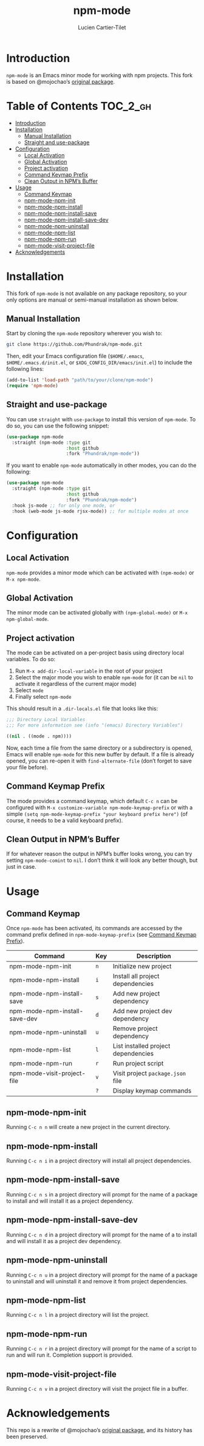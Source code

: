#+title: npm-mode
#+author: Lucien Cartier-Tilet
#+email: lucien@phundrak.com
[[https://github.com/Phundrak/npm-mode/actions/workflows/workflow.yml][file:https://github.com/Phundrak/npm-mode/actions/workflows/workflow.yml/badge.svg]]

* Introduction
~npm-mode~ is an Emacs minor mode for working with npm projects. This
fork is based on @mojochao’s [[https://github.com/mojochao/npm-mode][original package]].

* Table of Contents                                                :TOC_2_gh:
- [[#introduction][Introduction]]
- [[#installation][Installation]]
  - [[#manual-installation][Manual Installation]]
  - [[#straight-and-use-package][Straight and use-package]]
- [[#configuration][Configuration]]
  - [[#local-activation][Local Activation]]
  - [[#global-activation][Global Activation]]
  - [[#project-activation][Project activation]]
  - [[#command-keymap-prefix][Command Keymap Prefix]]
  - [[#clean-output-in-npms-buffer][Clean Output in NPM’s Buffer]]
- [[#usage][Usage]]
  - [[#command-keymap][Command Keymap]]
  - [[#npm-mode-npm-init][npm-mode-npm-init]]
  - [[#npm-mode-npm-install][npm-mode-npm-install]]
  - [[#npm-mode-npm-install-save][npm-mode-npm-install-save]]
  - [[#npm-mode-npm-install-save-dev][npm-mode-npm-install-save-dev]]
  - [[#npm-mode-npm-uninstall][npm-mode-npm-uninstall]]
  - [[#npm-mode-npm-list][npm-mode-npm-list]]
  - [[#npm-mode-npm-run][npm-mode-npm-run]]
  - [[#npm-mode-visit-project-file][npm-mode-visit-project-file]]
- [[#acknowledgements][Acknowledgements]]

* Installation
This fork of ~npm-mode~ is not available on any package repository, so
your only options are manual or semi-manual installation as shown
below.

** Manual Installation
Start by cloning the ~npm-mode~ repository wherever you wish to:
#+begin_src sh
git clone https://github.com/Phundrak/npm-mode.git
#+end_src

Then, edit your Emacs configuration file (~$HOME/.emacs~,
~$HOME/.emacs.d/init.el~, or ~$XDG_CONFIG_DIR/emacs/init.el~) to include
the following lines:
#+begin_src emacs-lisp
(add-to-list 'load-path "path/to/your/clone/npm-mode")
(require 'npm-mode)
#+end_src

** Straight and use-package
You can use ~straight~ with ~use-package~ to install this version of
~npm-mode~. To do so, you can use the following snippet:
#+begin_src emacs-lisp
(use-package npm-mode
  :straight (npm-mode :type git
                      :host github
                      :fork "Phundrak/npm-mode"))
#+end_src

If you want to enable ~npm-mode~ automatically in other modes, you can
do the following:
#+begin_src emacs-lisp
(use-package npm-mode
  :straight (npm-mode :type git
                      :host github
                      :fork "Phundrak/npm-mode")
  :hook js-mode ;; for only one mode, or
  :hook (web-mode js-mode rjsx-mode)) ;; for multiple modes at once
#+end_src

* Configuration
** Local Activation
~npm-mode~ provides a minor mode which can be activated with ~(npm-mode)~
or ~M-x npm-mode~.

** Global Activation
The minor mode can be activated globally with ~(npm-global-mode)~ or ~M-x
npm-global-mode~.

** Project activation
The mode can be activated on a per-project basis using directory local
variables. To do so:
1. Run ~M-x add-dir-local-variable~ in the root of your project
2. Select the major mode you wish to enable ~npm-mode~ for (it can be
   ~nil~ to activate it regardless of the current major mode)
3. Select ~mode~
4. Finally select ~npm-mode~
This should result in a ~.dir-locals.el~ file that looks like this:
#+begin_src emacs-lisp
;;; Directory Local Variables
;;; For more information see (info "(emacs) Directory Variables")

((nil . ((mode . npm))))
#+end_src

Now, each time a file from the same directory or a subdirectory is
opened, Emacs will enable ~npm-mode~ for this new buffer by default. If
a file is already opened, you can re-open it with ~find-alternate-file~
(don’t forget to save your file before).

** Command Keymap Prefix
The mode provides a command keymap, which default ~C-c n~ can be
configured with ~M-x customize-variable npm-mode-keymap-prefix~ or with
a simple ~(setq npm-mode-keymap-prefix "your keyboard prefix here")~ (of
course, it needs to be a valid keyboard prefix).

** Clean Output in NPM’s Buffer
If for whatever reason the output in NPM’s buffer looks wrong, you can
try setting ~npm-mode-comint~ to ~nil~. I don’t think it will look any
better though, but just in case.

* Usage
** Command Keymap
Once ~npm-mode~ has been activated, its commands are accessed by the
command prefix defined in ~npm-mode-keymap-prefix~ (see [[#command-keymap-prefix][Command Keymap
Prefix]]).
| Command                       | Key | Description                         |
|-------------------------------+-----+-------------------------------------|
| npm-mode-npm-init             | ~n~   | Initialize new project              |
| npm-mode-npm-install          | ~i~   | Install all project dependencies    |
| npm-mode-npm-install-save     | ~s~   | Add new project dependency          |
| npm-mode-npm-install-save-dev | ~d~   | Add new project dev dependency      |
| npm-mode-npm-uninstall        | ~u~   | Remove project dependency           |
| npm-mode-npm-list             | ~l~   | List installed project dependencies |
| npm-mode-npm-run              | ~r~   | Run project script                  |
| npm-mode-visit-project-file   | ~v~   | Visit project ~package.json~ file     |
|                               | ~?~   | Display keymap commands             |

** npm-mode-npm-init
Running ~C-c n n~ will create a new project in the current directory.

** npm-mode-npm-install

Running ~C-c n i~ in a project directory will install all project
dependencies.

** npm-mode-npm-install-save

Running ~C-c n s~ in a project directory will prompt for the name of a
package to install and will install it as a project dependency.

** npm-mode-npm-install-save-dev

Running ~C-c n d~ in a project directory will prompt for the name of a
to install and will install it as a project dev dependency.

** npm-mode-npm-uninstall

Running ~C-c n u~ in a project directory will prompt for the name of a
package to uninstall and will uninstall it and remove it from project
dependencies.

** npm-mode-npm-list

Running ~C-c n l~ in a project directory will list the project.

** npm-mode-npm-run

Running ~C-c n r~ in a project directory will prompt for the name of a
script to run and will run it. Completion support is provided.

** npm-mode-visit-project-file

Running ~C-c n v~ in a project directory will visit the project file in
a buffer.

* Acknowledgements
This repo is a rewrite of @mojochao’s [[https://github.com/mojochao/npm-mode][original package]], and its
history has been preserved.
